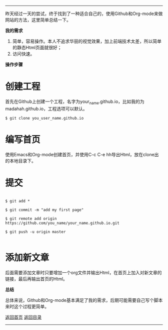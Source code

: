 -----
昨天经过一天的尝试，终于找到了一种适合自己的，使用Github和Org-mode来做网站的方法，这里简单总结一下。

*我的需求*
1. 简单，容易操作。本人不追求华丽的视觉效果，加上前端技术太差，所以简单的静态Html页面就很好；
2. 访问快速。

*操作步骤*

* 创建工程

首先在Github上创建一个工程，名字为your_name.github.io，比如我的为madahah.github.io，工程选项可以默认。

#+BEGIN_SRC 
 $ git clone you_user_name.github.io
#+END_SRC

* 编写首页 

使用Emacs和Org-mode创建首页，并使用C-c C-e hh导出Html，放在clone出的本地目录下。

* 提交

#+BEGIN_SRC 

$ git add *

$ git commit -m "add my first page"

$ git remote add origin https://github.com/you_name/your_name.github.io.git

$ git push -u origin master

#+END_SRC

* 添加新文章

后面需要添加文章时只要增加一个org文件并输出Html，在首页上加入对新文章的链接，最后再输出首页的Html。

*总结*

总体来说，Github和Org-mode基本满足了我的需求，后期可能需要自己写个脚本来时这个过程更简单。

[[file:/work/myweb/index.html][返回首页]] [[file:/work/myweb/blog/%E5%85%B6%E5%AE%83.html][返回目录]]
-----
